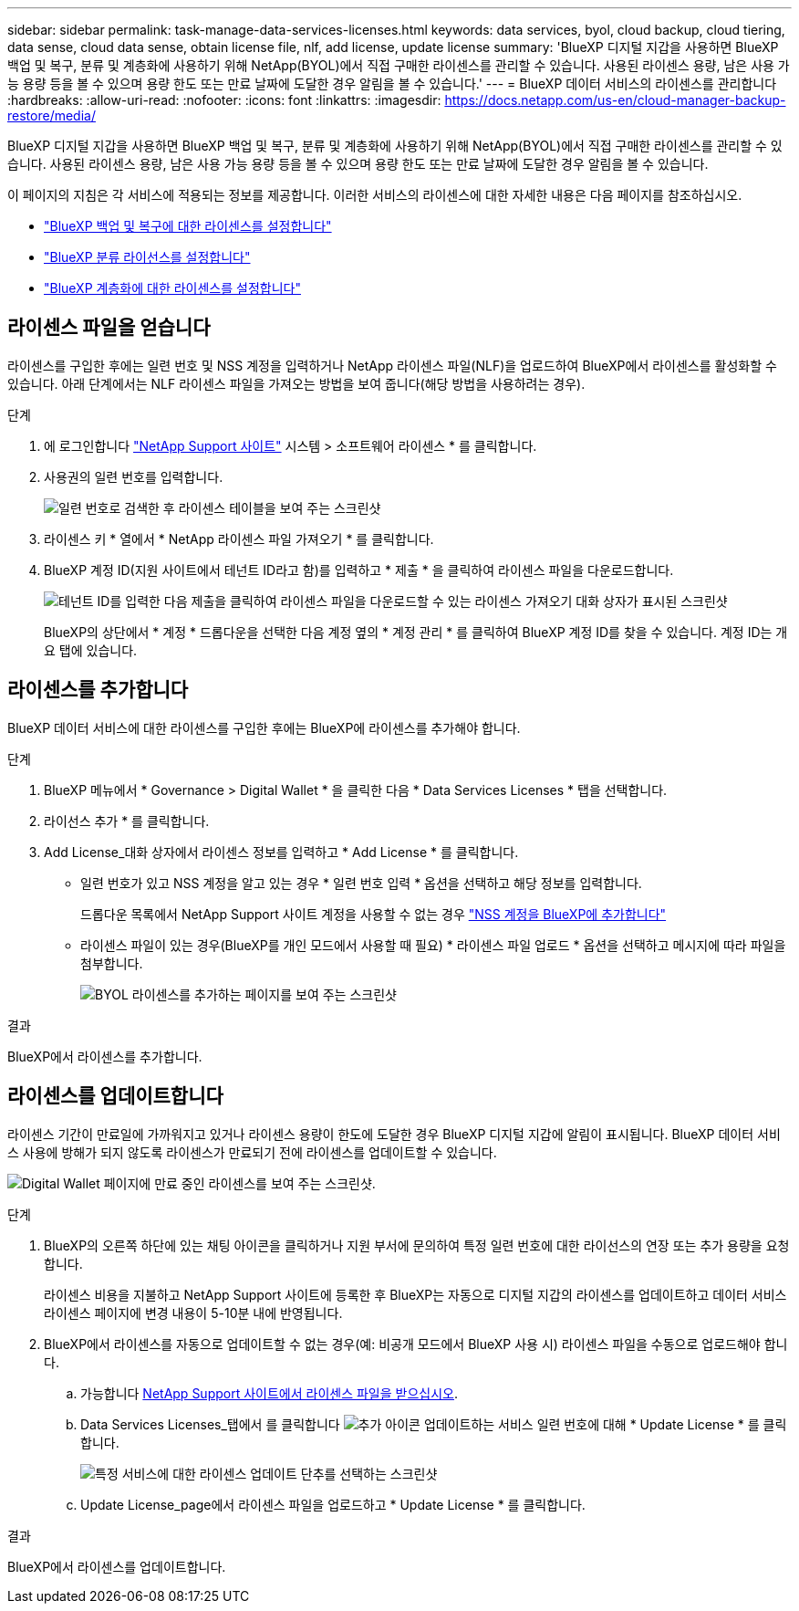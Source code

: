 ---
sidebar: sidebar 
permalink: task-manage-data-services-licenses.html 
keywords: data services, byol, cloud backup, cloud tiering, data sense, cloud data sense, obtain license file, nlf, add license, update license 
summary: 'BlueXP 디지털 지갑을 사용하면 BlueXP 백업 및 복구, 분류 및 계층화에 사용하기 위해 NetApp(BYOL)에서 직접 구매한 라이센스를 관리할 수 있습니다. 사용된 라이센스 용량, 남은 사용 가능 용량 등을 볼 수 있으며 용량 한도 또는 만료 날짜에 도달한 경우 알림을 볼 수 있습니다.' 
---
= BlueXP 데이터 서비스의 라이센스를 관리합니다
:hardbreaks:
:allow-uri-read: 
:nofooter: 
:icons: font
:linkattrs: 
:imagesdir: https://docs.netapp.com/us-en/cloud-manager-backup-restore/media/


[role="lead"]
BlueXP 디지털 지갑을 사용하면 BlueXP 백업 및 복구, 분류 및 계층화에 사용하기 위해 NetApp(BYOL)에서 직접 구매한 라이센스를 관리할 수 있습니다. 사용된 라이센스 용량, 남은 사용 가능 용량 등을 볼 수 있으며 용량 한도 또는 만료 날짜에 도달한 경우 알림을 볼 수 있습니다.

이 페이지의 지침은 각 서비스에 적용되는 정보를 제공합니다. 이러한 서비스의 라이센스에 대한 자세한 내용은 다음 페이지를 참조하십시오.

* https://docs.netapp.com/us-en/cloud-manager-backup-restore/task-licensing-cloud-backup.html["BlueXP 백업 및 복구에 대한 라이센스를 설정합니다"^]
* https://docs.netapp.com/us-en/cloud-manager-data-sense/task-licensing-datasense.html["BlueXP 분류 라이선스를 설정합니다"^]
* https://docs.netapp.com/us-en/cloud-manager-tiering/task-licensing-cloud-tiering.html["BlueXP 계층화에 대한 라이센스를 설정합니다"^]




== 라이센스 파일을 얻습니다

라이센스를 구입한 후에는 일련 번호 및 NSS 계정을 입력하거나 NetApp 라이센스 파일(NLF)을 업로드하여 BlueXP에서 라이센스를 활성화할 수 있습니다. 아래 단계에서는 NLF 라이센스 파일을 가져오는 방법을 보여 줍니다(해당 방법을 사용하려는 경우).

.단계
. 에 로그인합니다 https://mysupport.netapp.com["NetApp Support 사이트"^] 시스템 > 소프트웨어 라이센스 * 를 클릭합니다.
. 사용권의 일련 번호를 입력합니다.
+
image:screenshot_cloud_backup_license_step1.gif["일련 번호로 검색한 후 라이센스 테이블을 보여 주는 스크린샷"]

. 라이센스 키 * 열에서 * NetApp 라이센스 파일 가져오기 * 를 클릭합니다.
. BlueXP 계정 ID(지원 사이트에서 테넌트 ID라고 함)를 입력하고 * 제출 * 을 클릭하여 라이센스 파일을 다운로드합니다.
+
image:screenshot_cloud_backup_license_step2.gif["테넌트 ID를 입력한 다음 제출을 클릭하여 라이센스 파일을 다운로드할 수 있는 라이센스 가져오기 대화 상자가 표시된 스크린샷"]

+
BlueXP의 상단에서 * 계정 * 드롭다운을 선택한 다음 계정 옆의 * 계정 관리 * 를 클릭하여 BlueXP 계정 ID를 찾을 수 있습니다. 계정 ID는 개요 탭에 있습니다.





== 라이센스를 추가합니다

BlueXP 데이터 서비스에 대한 라이센스를 구입한 후에는 BlueXP에 라이센스를 추가해야 합니다.

.단계
. BlueXP 메뉴에서 * Governance > Digital Wallet * 을 클릭한 다음 * Data Services Licenses * 탭을 선택합니다.
. 라이선스 추가 * 를 클릭합니다.
. Add License_대화 상자에서 라이센스 정보를 입력하고 * Add License * 를 클릭합니다.
+
** 일련 번호가 있고 NSS 계정을 알고 있는 경우 * 일련 번호 입력 * 옵션을 선택하고 해당 정보를 입력합니다.
+
드롭다운 목록에서 NetApp Support 사이트 계정을 사용할 수 없는 경우 https://docs.netapp.com/us-en/cloud-manager-setup-admin/task-adding-nss-accounts.html["NSS 계정을 BlueXP에 추가합니다"^]

** 라이센스 파일이 있는 경우(BlueXP를 개인 모드에서 사용할 때 필요) * 라이센스 파일 업로드 * 옵션을 선택하고 메시지에 따라 파일을 첨부합니다.
+
image:screenshot_services_license_add2.png["BYOL 라이센스를 추가하는 페이지를 보여 주는 스크린샷"]





.결과
BlueXP에서 라이센스를 추가합니다.



== 라이센스를 업데이트합니다

라이센스 기간이 만료일에 가까워지고 있거나 라이센스 용량이 한도에 도달한 경우 BlueXP 디지털 지갑에 알림이 표시됩니다. BlueXP 데이터 서비스 사용에 방해가 되지 않도록 라이센스가 만료되기 전에 라이센스를 업데이트할 수 있습니다.

image:screenshot_services_license_expire.png["Digital Wallet 페이지에 만료 중인 라이센스를 보여 주는 스크린샷."]

.단계
. BlueXP의 오른쪽 하단에 있는 채팅 아이콘을 클릭하거나 지원 부서에 문의하여 특정 일련 번호에 대한 라이선스의 연장 또는 추가 용량을 요청합니다.
+
라이센스 비용을 지불하고 NetApp Support 사이트에 등록한 후 BlueXP는 자동으로 디지털 지갑의 라이센스를 업데이트하고 데이터 서비스 라이센스 페이지에 변경 내용이 5-10분 내에 반영됩니다.

. BlueXP에서 라이센스를 자동으로 업데이트할 수 없는 경우(예: 비공개 모드에서 BlueXP 사용 시) 라이센스 파일을 수동으로 업로드해야 합니다.
+
.. 가능합니다 <<라이센스 파일을 얻습니다,NetApp Support 사이트에서 라이센스 파일을 받으십시오>>.
.. Data Services Licenses_탭에서 를 클릭합니다 image:screenshot_horizontal_more_button.gif["추가 아이콘"] 업데이트하는 서비스 일련 번호에 대해 * Update License * 를 클릭합니다.
+
image:screenshot_services_license_update1.png["특정 서비스에 대한 라이센스 업데이트 단추를 선택하는 스크린샷"]

.. Update License_page에서 라이센스 파일을 업로드하고 * Update License * 를 클릭합니다.




.결과
BlueXP에서 라이센스를 업데이트합니다.
